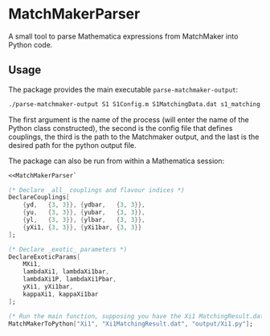 * MatchMakerParser

A small tool to parse Mathematica expressions from MatchMaker into Python code.

** Usage
The package provides the main executable ~parse-matchmaker-output~:
#+begin_src bash
./parse-matchmaker-output S1 S1Config.m S1MatchingData.dat s1_matching.py
#+end_src
The first argument is the name of the process (will enter the name of the
Python class constructed), the second is the config file that defines couplings,
the third is the path to the Matchmaker output, and the last is the desired path
for the python output file.

The package can also be run from within a Mathematica session:

#+begin_src mathematica
<<MatchMakerParser`

(* Declare _all_ couplings and flavour indices *)
DeclareCouplings[
    {yd,   {3, 3}}, {ydbar,   {3, 3}},
    {yu,   {3, 3}}, {yubar,   {3, 3}},
    {yl,   {3, 3}}, {ylbar,   {3, 3}},
    {yXi1, {3, 3}}, {yXi1bar, {3, 3}}
];

(* Declare _exotic_ parameters *)
DeclareExoticParams[
    MXi1,
    lambdaXi1, lambdaXi1bar,
    lambdaXi1P, lambdaXi1Pbar,
    yXi1, yXi1bar,
    kappaXi1, kappaXi1bar
];

(* Run the main function, supposing you have the Xi1 MatchingResult.dat file *)
MatchMakerToPython["Xi1", "Xi1MatchingResult.dat", "output/Xi1.py"];
#+end_src
